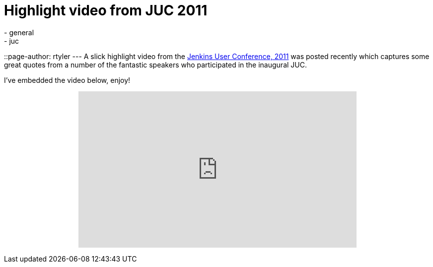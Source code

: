= Highlight video from JUC 2011
:nodeid: 370
:created: 1327046400
:tags:
  - general
  - juc
::page-author: rtyler
---
A slick highlight video from the link:/content/jenkins-user-conference[Jenkins User Conference, 2011] was posted recently which captures some great quotes from a number of the fantastic speakers who participated in the inaugural JUC.

I've embedded the video below, enjoy!+++<center>++++++<iframe width="560" height="315" src="https://www.youtube.com/embed/_l9OgJc4_-w" frameborder="0" allowfullscreen="">++++++</iframe>++++++</center>+++
